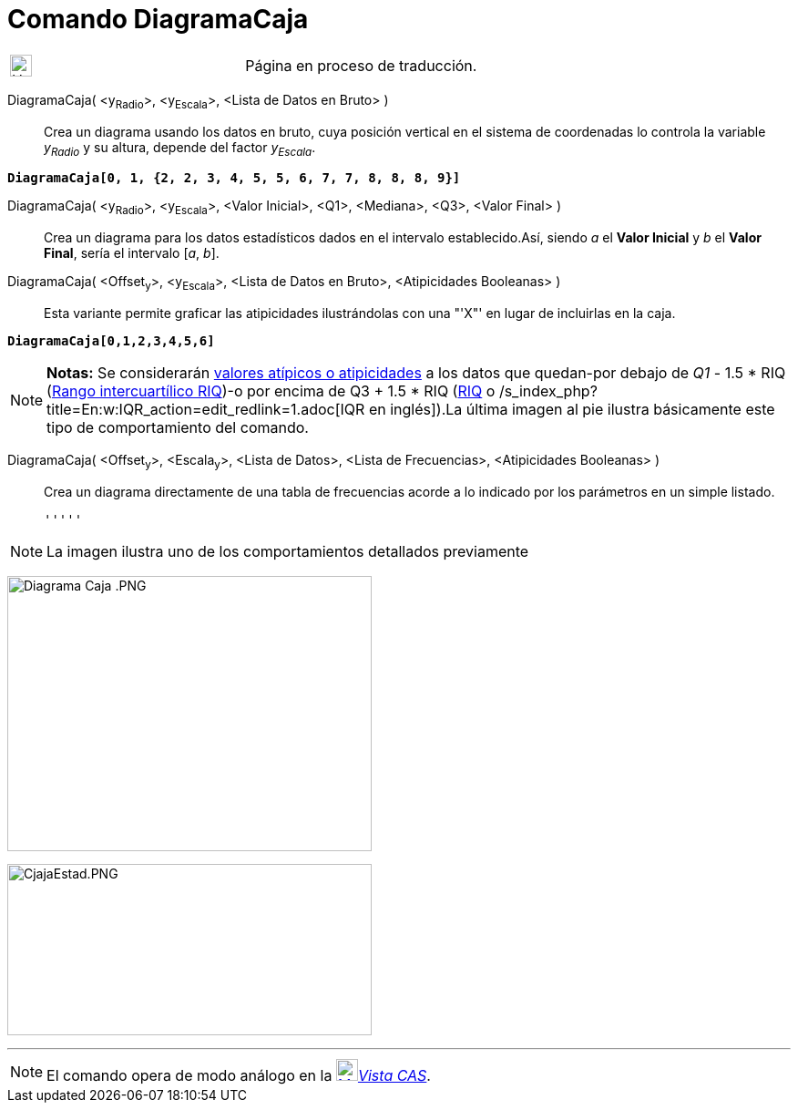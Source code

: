 = Comando DiagramaCaja
:page-en: commands/BoxPlot
ifdef::env-github[:imagesdir: /es/modules/ROOT/assets/images]

[width="100%",cols="50%,50%",]
|===
a|
image:24px-UnderConstruction.png[UnderConstruction.png,width=24,height=24]

|Página en proceso de traducción.
|===

DiagramaCaja( <y~Radio~>, <y~Escala~>, <Lista de Datos en Bruto> )::
  Crea un diagrama usando los datos en bruto, cuya posición vertical en el sistema de coordenadas lo controla la
  variable _y~Radio~_ y su altura, depende del factor _y~Escala~_.

[EXAMPLE]
====

*`++DiagramaCaja[0, 1, {2, 2, 3, 4, 5, 5, 6, 7, 7, 8, 8, 8, 9}]++`*

====

DiagramaCaja( <y~Radio~>, <y~Escala~>, <Valor Inicial>, <Q1>, <Mediana>, <Q3>, <Valor Final> )::
  Crea un diagrama para los datos estadísticos dados en el intervalo establecido.Así, siendo _a_ el *Valor Inicial* y
  _b_ el *Valor Final*, sería el intervalo [_a_, _b_].
DiagramaCaja( <Offset~y~>, <y~Escala~>, <Lista de Datos en Bruto>, <Atipicidades Booleanas> )::
  Esta variante permite graficar las atipicidades ilustrándolas con una "'X"' en lugar de incluirlas en la caja.

[EXAMPLE]
====

*`++DiagramaCaja[0,1,2,3,4,5,6]++`*

====

[NOTE]
====

*Notas:* Se considerarán http://en.wikipedia.org/wiki/es:Valor_at%C3%ADpico[valores atípicos o atipicidades] a los datos
que quedan-por debajo de _Q1_ - 1.5 * RIQ ([.small]#http://en.wikipedia.org/wiki/es:Rango_intercuart%C3%ADlico[Rango
intercuartílico RIQ]#)-o por encima de Q3 + 1.5 * RIQ
([.small]#http://en.wikipedia.org/wiki/es:Rango_intercuart%C3%ADlico[RIQ] o
/s_index_php?title=En:w:IQR_action=edit_redlink=1.adoc[IQR en inglés]#).La última imagen al pie ilustra básicamente este
tipo de comportamiento del comando.

====

DiagramaCaja( <Offset~y~>, <Escala~y~>, <Lista de Datos>, <Lista de Frecuencias>, <Atipicidades Booleanas> )::
  Crea un diagrama directamente de una tabla de frecuencias acorde a lo indicado por los parámetros en un simple
  listado.

  '''''

[NOTE]
====

La imagen ilustra uno de los comportamientos detallados previamente

====

image:400px-Diagrama_Caja_.PNG[Diagrama Caja .PNG,width=400,height=302]

image:400px-CjajaEstad.PNG[CjajaEstad.PNG,width=400,height=188]

'''''

[NOTE]
====

El comando opera de modo análogo en la xref:/Vista_CAS.adoc[image:24px-Menu_view_cas.svg.png[Menu view
cas.svg,width=24,height=24]]__xref:/Vista_CAS.adoc[Vista CAS]__.

====
